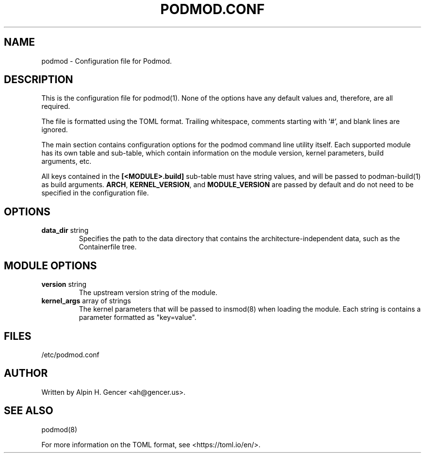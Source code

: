 .TH PODMOD.CONF 5 "October 2022" podmod.conf "Podmod"
.SH NAME
podmod \- Configuration file for Podmod.
.SH DESCRIPTION
This is the configuration file for podmod(1).
None of the options have any default values and, therefore, are all required.
.PP
The file is formatted using the TOML format.
Trailing whitespace, comments starting with ‘#’, and blank lines are ignored.
.PP
The main section contains configuration options for the podmod command line utility itself.
Each supported module has its own table and sub-table, which contain information on the
module version, kernel parameters, build arguments, etc.
.PP
All keys contained in the \fB[<MODULE>.build]\fR sub-table must have string values, and
will be passed to podman-build(1) as build arguments.
\fBARCH\fR, \fBKERNEL_VERSION\fR, and \fBMODULE_VERSION\fR are passed by default and do not
need to be specified in the configuration file.
.PP
.SH OPTIONS
.TP
\fBdata_dir\fR string
Specifies the path to the data directory that contains the architecture-independent data,
such as the Containerfile tree.
.SH "MODULE OPTIONS"
.TP
\fBversion\fR string
The upstream version string of the module.
.TP
\fBkernel_args\fR array of strings
The kernel parameters that will be passed to insmod(8) when loading the module.
Each string is contains a parameter formatted as "key=value".
.SH FILES
/etc/podmod.conf
.SH AUTHOR
Written by Alpin H. Gencer <ah@gencer.us>.
.SH "SEE ALSO"
podmod(8)
.PP
For more information on the TOML format, see <https://toml.io/en/>.
